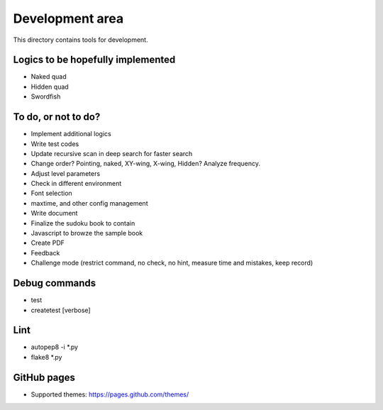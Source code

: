 Development area
=======================

This directory contains tools for development.

Logics to be hopefully implemented
-----------------

- Naked quad
- Hidden quad
- Swordfish

To do, or not to do?
-----------------

- Implement additional logics
- Write test codes
- Update recursive scan in deep search for faster search
- Change order? Pointing, naked, XY-wing, X-wing, Hidden? Analyze frequency.
- Adjust level parameters
- Check in different environment
- Font selection
- maxtime, and other config management
- Write document
- Finalize the sudoku book to contain
- Javascript to browze the sample book
- Create PDF
- Feedback
- Challenge mode (restrict command, no check, no hint, measure time and mistakes, keep record)

Debug commands
-----------------

- test
- createtest [verbose]

Lint
---------------

- autopep8 -i *.py
- flake8 *.py

GitHub pages
---------------

- Supported themes: https://pages.github.com/themes/
